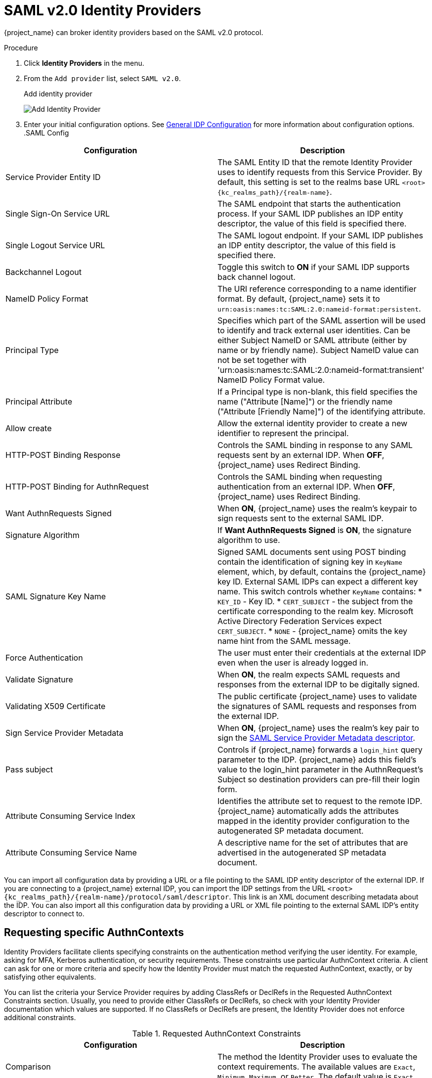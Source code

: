 
= SAML v2.0 Identity Providers

{project_name} can broker identity providers based on the SAML v2.0 protocol.

.Procedure
. Click *Identity Providers* in the menu.
. From the `Add provider` list, select `SAML v2.0`.
+
.Add identity provider
image:saml-add-identity-provider.png[Add Identity Provider]
+
. Enter your initial configuration options. See <<_general-idp-config, General IDP Configuration>> for more information about configuration options.
.SAML Config
|===
|Configuration|Description

|Service Provider Entity ID
|The SAML Entity ID that the remote Identity Provider uses to identify requests from this Service Provider. By default, this setting is set to the realms base URL `<root>{kc_realms_path}/++{realm-name}++`.

|Single Sign-On Service URL
|The SAML endpoint that starts the authentication process.  If your SAML IDP publishes an IDP entity descriptor, the value of this field is specified there.

|Single Logout Service URL
|The SAML logout endpoint. If your SAML IDP publishes an IDP entity descriptor, the value of this field is specified there.

|Backchannel Logout
|Toggle this switch to *ON* if your SAML IDP supports back channel logout.

|NameID Policy Format
|The URI reference corresponding to a name identifier format. By default, {project_name} sets it to `urn:oasis:names:tc:SAML:2.0:nameid-format:persistent`.

|Principal Type
|Specifies which part of the SAML assertion will be used to identify and track external user identities. Can be either Subject NameID or SAML attribute (either by name or by friendly name). Subject NameID value can not be set together with 'urn:oasis:names:tc:SAML:2.0:nameid-format:transient' NameID Policy Format value.

|Principal Attribute
|If a Principal type is non-blank, this field specifies the name ("Attribute [Name]") or the friendly name ("Attribute [Friendly Name]") of the identifying attribute.

|Allow create
|Allow the external identity provider to create a new identifier to represent the principal.

|HTTP-POST Binding Response
|Controls the SAML binding in response to any SAML requests sent by an external IDP. When *OFF*, {project_name} uses Redirect Binding.

|HTTP-POST Binding for AuthnRequest
|Controls the SAML binding when requesting authentication from an external IDP. When *OFF*, {project_name} uses Redirect Binding.

|Want AuthnRequests Signed
|When *ON*, {project_name} uses the realm's keypair to sign requests sent to the external SAML IDP.

|Signature Algorithm
|If *Want AuthnRequests Signed* is *ON*, the signature algorithm to use.

|SAML Signature Key Name
|Signed SAML documents sent using POST binding contain the identification of signing key in `KeyName` element, which, by default, contains the {project_name} key ID. External SAML IDPs can expect a different key name. This switch controls whether `KeyName` contains:
* `KEY_ID` - Key ID.
* `CERT_SUBJECT` - the subject from the certificate corresponding to the realm key. Microsoft Active Directory Federation Services expect `CERT_SUBJECT`.
* `NONE` - {project_name} omits the key name hint from the SAML message.

|Force Authentication
|The user must enter their credentials at the external IDP even when the user is already logged in.

|Validate Signature
|When *ON*, the realm expects SAML requests and responses from the external IDP to be digitally signed.

|Validating X509 Certificate
|The public certificate {project_name} uses to validate the signatures of SAML requests and responses from the external IDP.

|Sign Service Provider Metadata
|When *ON*, {project_name} uses the realm's key pair to sign the <<_identity_broker_saml_sp_descriptor, SAML Service Provider Metadata descriptor>>.

|Pass subject
|Controls if {project_name} forwards a `login_hint` query parameter to the IDP. {project_name} adds this field's value to the login_hint parameter in the AuthnRequest's Subject so destination providers can pre-fill their login form.

|Attribute Consuming Service Index
|Identifies the attribute set to request to the remote IDP. {project_name} automatically adds the attributes mapped in the identity provider configuration to the autogenerated SP metadata document.

|Attribute Consuming Service Name
|A descriptive name for the set of attributes that are advertised in the autogenerated SP metadata document.
|===

You can import all configuration data by providing a URL or a file pointing to the SAML IDP entity descriptor of the external IDP. If you are connecting to a {project_name} external IDP, you can import the IDP settings from the URL `<root>{kc_realms_path}/++{realm-name}++/protocol/saml/descriptor`. This link is an XML document describing metadata about the IDP. You can also import all this configuration data by providing a URL or XML file pointing to the external SAML IDP's entity descriptor to connect to.

[[_identity_broker_saml_requested_authncontext]]
== Requesting specific AuthnContexts
Identity Providers facilitate clients specifying constraints on the authentication method verifying the user identity. For example, asking for MFA, Kerberos authentication, or security requirements. These constraints use particular AuthnContext criteria. A client can ask for one or more criteria and specify how the Identity Provider must match the requested AuthnContext, exactly, or by satisfying other equivalents.

You can list the criteria your Service Provider requires by adding ClassRefs or DeclRefs in the Requested AuthnContext Constraints section. Usually, you need to provide either ClassRefs or DeclRefs, so check with your Identity Provider documentation which values are supported. If no ClassRefs or DeclRefs are present, the Identity Provider does not enforce additional constraints.

.Requested AuthnContext Constraints
|===
|Configuration|Description

|Comparison
|The method the Identity Provider uses to evaluate the context requirements. The available values are `Exact`, `Minimum`, `Maximum`, or `Better`. The default value is `Exact`.

|AuthnContext ClassRefs
|The AuthnContext ClassRefs describing the required criteria.

|AuthnContext DeclRefs
|The AuthnContext DeclRefs describing the required criteria.
|===

[[_identity_broker_saml_sp_descriptor]]
== SP Descriptor

When you access the provider's SAML SP metadata, look for the `Endpoints` item in the identity provider configuration settings. It contains a `SAML 2.0 Service Provider Metadata` link which generates the SAML entity descriptor for the Service Provider. You can download the descriptor or copy its URL and then import it into the remote Identity Provider.

This metadata is also available publicly by going to the following URL:

[source,subs=+attributes]
----
http[s]://{host:port}{kc_realms_path}/++{realm-name}++/broker/{broker-alias}/endpoint/descriptor
----

Ensure you save any configuration changes before accessing the descriptor.

[[_identity_broker_saml_login_hint]]
== Send subject in SAML requests

By default, a social button pointing to a SAML Identity Provider redirects the user to the following login URL:

[source,subs=+attributes]
----
http[s]://{host:port}{kc_realms_path}/$++{realm-name}++/broker/{broker-alias}/login
----

Adding a query parameter named `login_hint` to this URL adds the parameter's value to SAML request as a Subject attribute. If this query parameter is empty, {project_name} does not add a subject to the request.

Enable the "Pass subject" option to send the subject in SAML requests.
